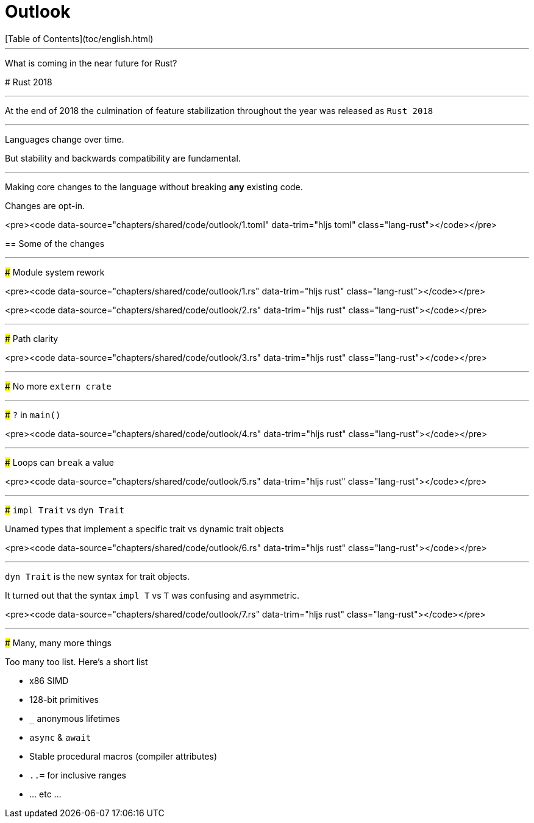 # Outlook
[Table of Contents](toc/english.html)

---

What is coming in the near future for Rust?

--

# Rust 2018

---

At the end of 2018 the culmination of feature stabilization throughout the year was released as `Rust 2018`

---

Languages change over time.

But stability and backwards compatibility are fundamental.

---

Making core changes to the language without breaking *any* existing code.

Changes are opt-in.

<pre><code data-source="chapters/shared/code/outlook/1.toml" data-trim="hljs toml" class="lang-rust"></code></pre>

== Some of the changes

---

### Module system rework

<pre><code data-source="chapters/shared/code/outlook/1.rs" data-trim="hljs rust" class="lang-rust"></code></pre>

<pre><code data-source="chapters/shared/code/outlook/2.rs" data-trim="hljs rust" class="lang-rust"></code></pre>

---

### Path clarity

<pre><code data-source="chapters/shared/code/outlook/3.rs" data-trim="hljs rust" class="lang-rust"></code></pre>

---

### No more `extern crate`

---

### `?` in `main()`

<pre><code data-source="chapters/shared/code/outlook/4.rs" data-trim="hljs rust" class="lang-rust"></code></pre>

---

### Loops can `break` a value

<pre><code data-source="chapters/shared/code/outlook/5.rs" data-trim="hljs rust" class="lang-rust"></code></pre>

---

### `impl Trait` vs `dyn Trait`

Unamed types that implement a specific trait vs dynamic trait objects 

<pre><code data-source="chapters/shared/code/outlook/6.rs" data-trim="hljs rust" class="lang-rust"></code></pre>

---

`dyn Trait` is the new syntax for trait objects.

It turned out that the syntax `impl T` vs `T` was confusing and asymmetric.

<pre><code data-source="chapters/shared/code/outlook/7.rs" data-trim="hljs rust" class="lang-rust"></code></pre>

---

### Many, many more things

Too many too list. Here's a short list

- x86 SIMD
- 128-bit primitives
- `_` anonymous lifetimes
- `async` & `await`
- Stable procedural macros (compiler attributes)
- `..=` for inclusive ranges
- ... etc ...